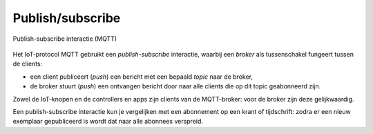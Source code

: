 Publish/subscribe
-----------------

.. figure:: MQTT-0.png
   :width: 400 px
   :align: center

   Publish-subscribe interactie (MQTT)

Het IoT-protocol MQTT gebruikt een *publish-subscribe* interactie,
waarbij een *broker* als tussenschakel fungeert tussen de clients:

* een client publiceert (*push*) een bericht met een bepaald *topic* naar de broker,
* de broker stuurt (*push*) een ontvangen bericht door naar alle clients die op dit topic geabonneerd zijn.

Zowel de IoT-knopen en de controllers en apps zijn clients van de MQTT-broker:
voor de broker zijn deze gelijkwaardig.

Een publish-subscribe interactie kun je vergelijken met een abonnement op een krant of tijdschrift:
zodra er een nieuw exemplaar gepubliceerd is wordt dat naar alle abonnees verspreid.
